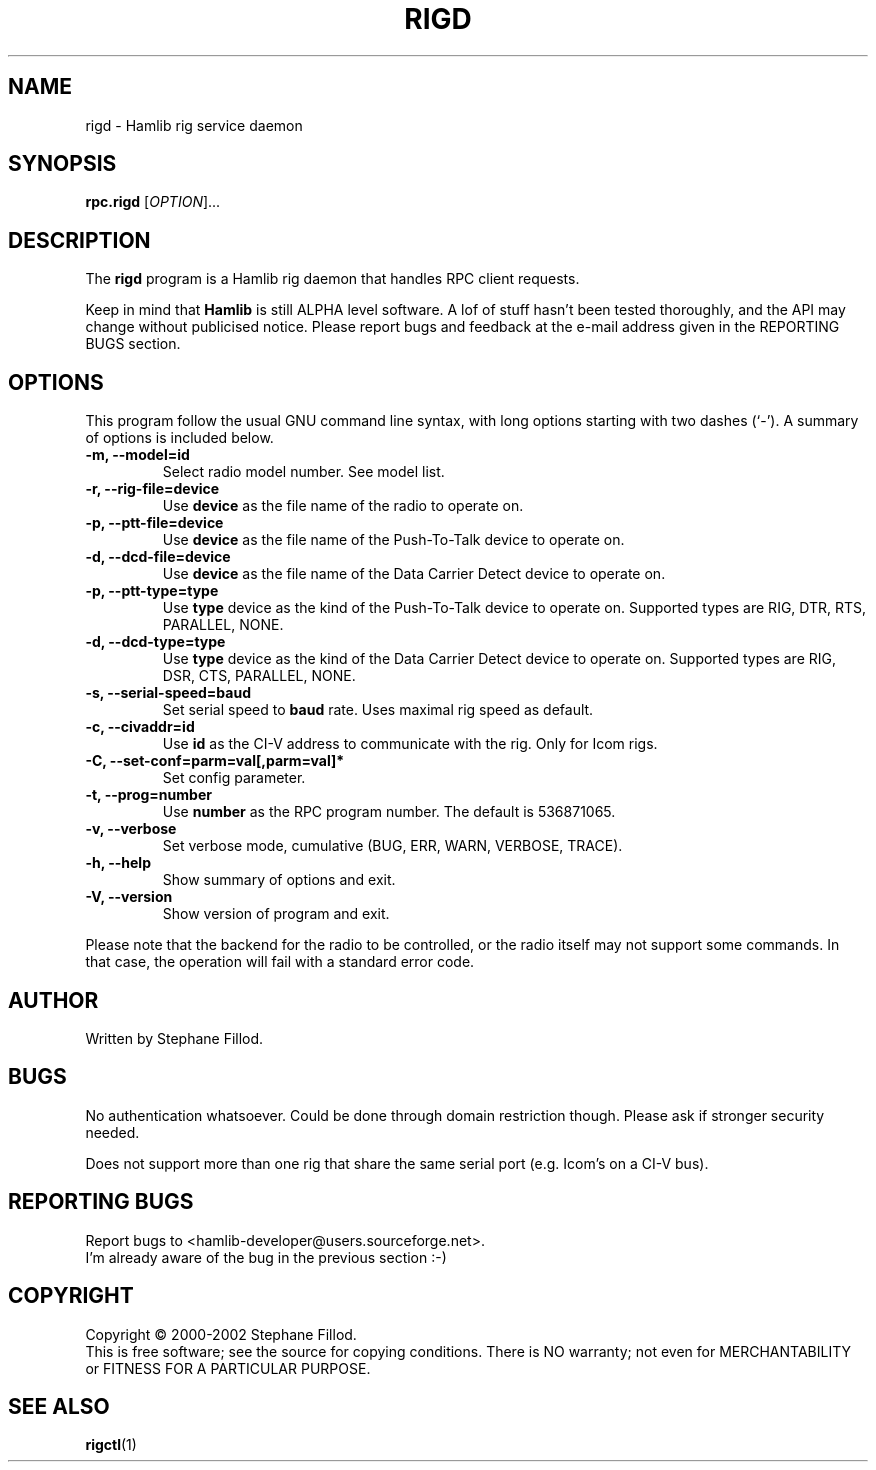 .\"                                      Hey, EMACS: -*- nroff -*-
.\" First parameter, NAME, should be all caps
.\" Second parameter, SECTION, should be 1-8, maybe w/ subsection
.\" other parameters are allowed: see man(7), man(1)
.TH RIGD "8" "September 22, 2002" "Hamlib"
.\" Please adjust this date whenever revising the manpage.
.\"
.\" Some roff macros, for reference:
.\" .nh        disable hyphenation
.\" .hy        enable hyphenation
.\" .ad l      left justify
.\" .ad b      justify to both left and right margins
.\" .nf        disable filling
.\" .fi        enable filling
.\" .br        insert line break
.\" .sp <n>    insert n+1 empty lines
.\" for manpage-specific macros, see man(7)
.SH NAME
rigd \- Hamlib rig service daemon
.SH SYNOPSIS
.B rpc.rigd
[\fIOPTION\fR]...
.SH DESCRIPTION
The \fBrigd\fP program is a Hamlib rig daemon that handles RPC client requests.
.PP
.\" TeX users may be more comfortable with the \fB<whatever>\fP and
.\" \fI<whatever>\fP escape sequences to invode bold face and italics, 
.\" respectively.
Keep in mind that \fBHamlib\fP is still ALPHA level software. 
A lof of stuff hasn't been tested thoroughly, and the API may change
without publicised notice. Please report bugs and feedback at
the e-mail address given in the REPORTING BUGS section.
.SH OPTIONS
This program follow the usual GNU command line syntax, with long
options starting with two dashes (`-').
A summary of options is included below.
.TP
.B \-m, \-\-model=id
Select radio model number. See model list.
.TP
.B \-r, --rig-file=device
Use \fBdevice\fP as the file name of the radio to operate on.
.TP
.B \-p, --ptt-file=device
Use \fBdevice\fP as the file name of the Push-To-Talk device to operate on.
.TP
.B \-d, --dcd-file=device
Use \fBdevice\fP as the file name of the Data Carrier Detect device 
to operate on.
.TP
.B \-p, --ptt-type=type
Use \fBtype\fP device as the kind of the Push-To-Talk device to operate on.
Supported types are RIG, DTR, RTS, PARALLEL, NONE.
.TP
.B \-d, --dcd-type=type
Use \fBtype\fP device as the kind of the Data Carrier Detect device 
to operate on.
Supported types are RIG, DSR, CTS, PARALLEL, NONE.
.TP
.B \-s, --serial-speed=baud
Set serial speed to \fBbaud\fP rate. Uses maximal rig speed as default.
.TP
.B \-c, --civaddr=id
Use \fBid\fP as the CI-V address to communicate with the rig. Only for Icom rigs.
.TP
.B \-C, \-\-set\-conf=parm=val[,parm=val]*
Set config parameter.
.TP
.B \-t, --prog=number
Use \fBnumber\fP as the RPC program number. The default is 536871065.
.TP
.B \-v, \-\-verbose
Set verbose mode, cumulative (BUG, ERR, WARN, VERBOSE, TRACE).
.TP
.B \-h, \-\-help
Show summary of options and exit.
.TP
.B \-V, \-\-version
Show version of program and exit.

.PP
Please note that the backend for the radio to be controlled, 
or the radio itself may not support some commands. In that case, 
the operation will fail with a standard error code.

.SH AUTHOR
Written by Stephane Fillod.
.SH BUGS
No authentication whatsoever. Could be done through domain restriction though.
Please ask if stronger security needed.
.PP
Does not support more than one rig that share the same serial port (e.g. Icom's on a CI-V bus).
.SH REPORTING BUGS
Report bugs to <hamlib-developer@users.sourceforge.net>.
.br
I'm already aware of the bug in the previous section :-)
.SH COPYRIGHT
Copyright \(co 2000-2002 Stephane Fillod.
.br
This is free software; see the source for copying conditions.
There is NO warranty; not even for MERCHANTABILITY
or FITNESS FOR A PARTICULAR PURPOSE.
.SH SEE ALSO
.BR rigctl (1)

